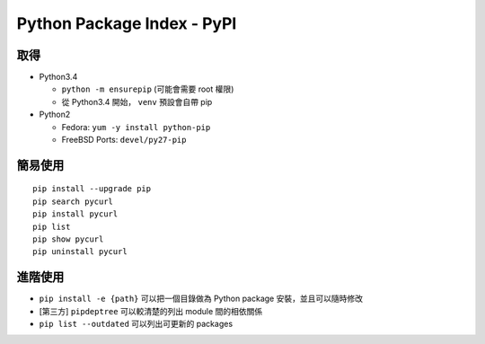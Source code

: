 ===========================
Python Package Index - PyPI
===========================

取得
-----

* Python3.4

  - ``python -m ensurepip`` (可能會需要 root 權限)
  - 從 Python3.4 開始， ``venv`` 預設會自帶 pip

* Python2

  - Fedora: ``yum -y install python-pip``
  - FreeBSD Ports: ``devel/py27-pip``

簡易使用
---------

::

  pip install --upgrade pip
  pip search pycurl
  pip install pycurl
  pip list
  pip show pycurl
  pip uninstall pycurl

進階使用
---------

* ``pip install -e {path}`` 可以把一個目錄做為 Python package 安裝，並且可以隨時修改
* [第三方] ``pipdeptree`` 可以較清楚的列出 module 間的相依關係
* ``pip list --outdated`` 可以列出可更新的 packages
